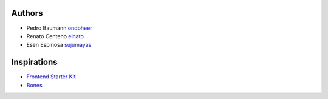 Authors
=========

- Pedro Baumann `ondoheer <https://www.ondoheer.com>`_
- Renato Centeno `elnato <https://github.com/elnato>`_
- Esen Espinosa `sujumayas <https://github.com/sujumayas>`_

Inspirations
===============

- `Frontend Starter Kit <https://github.com/beatpixel/Frontend-StarterKit>`_
- `Bones <http://themble.com/bones/>`_
